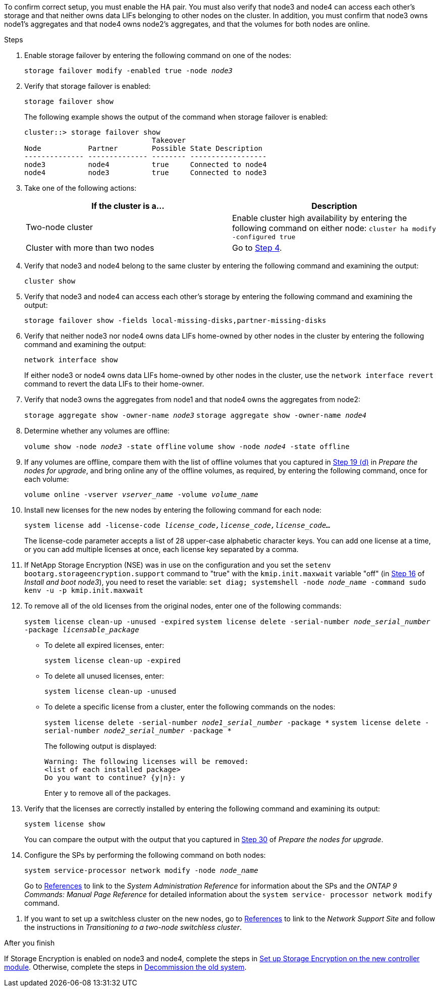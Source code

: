 To confirm correct setup, you must enable the HA pair. You must also verify that node3 and node4 can access each other's storage and that neither owns data LIFs belonging to other nodes on the cluster. In addition, you must confirm that node3 owns node1's aggregates and that node4 owns node2's aggregates, and that the volumes for both nodes are online.

.Steps

. Enable storage failover by entering the following command on one of the nodes:
+
`storage failover modify -enabled true -node _node3_`

. Verify that storage failover is enabled:
+
`storage failover show`
+
The following example shows the output of the command when storage failover is enabled:
+
----
cluster::> storage failover show
                              Takeover
Node           Partner        Possible State Description
-------------- -------------- -------- ------------------
node3          node4          true     Connected to node4
node4          node3          true     Connected to node3
----

. Take one of the following actions:
+
|===
|If the cluster is a... |Description

|Two-node cluster |Enable cluster high availability by entering the following command on either node:
`cluster ha modify -configured true`
|Cluster with more than two nodes
|Go to <<man_ensure_setup_Step4,Step 4>>.
|===

. [[man_ensure_setup_Step4]]Verify that node3 and node4 belong to the same cluster by entering the following command and examining the output:
+
`cluster show`

. Verify that node3 and node4 can access each other's storage by entering the following command and examining the output:
+
`storage failover show -fields local-missing-disks,partner-missing-disks`

. Verify that neither node3 nor node4 owns data LIFs home-owned by other nodes in the cluster by entering the following command and examining the output:
+
`network interface show`
+
If either node3 or node4 owns data LIFs home-owned by other nodes in the cluster, use the `network interface revert` command to revert the data LIFs to their home-owner.

. Verify that node3 owns the aggregates from node1 and that node4 owns the aggregates from node2:
+
`storage aggregate show -owner-name _node3_`
`storage aggregate show -owner-name _node4_`

. Determine whether any volumes are offline:
+
`volume show -node _node3_ -state offline`
`volume show -node _node4_ -state offline`

. If any volumes are offline, compare them with the list of offline volumes that you captured in  link:prepare_nodes_for_upgrade.html#step19d[Step 19 (d)] in _Prepare the nodes for upgrade_, and bring online any of the offline volumes, as required, by entering the following command, once for each volume:
+
`volume online -vserver _vserver_name_ -volume _volume_name_`

. Install new licenses for the new nodes by entering the following command for each node:
+
`system license add -license-code _license_code,license_code,license_code..._`
+
The license-code parameter accepts a list of 28 upper-case alphabetic character keys. You can add one license at a time, or you can add multiple licenses at once, each license key separated by a comma.

. If NetApp Storage Encryption (NSE) was in use on the configuration and you set the `setenv bootarg.storageencryption.support` command to "true" with the `kmip.init.maxwait` variable "off" (in link:install_boot_node3.html#step16[Step 16] of _Install and boot node3_), you need to reset the variable:
`set diag; systemshell -node _node_name_ -command sudo kenv -u -p kmip.init.maxwait`

. To remove all of the old licenses from the original nodes, enter one of the following commands:
+
`system license clean-up -unused -expired`
`system license delete -serial-number _node_serial_number_ -package _licensable_package_`

* To delete all expired licenses, enter:
+
`system license clean-up -expired`
* To delete all unused licenses, enter:
+
`system license clean-up -unused`
* To delete a specific license from a cluster, enter the following commands on the nodes:
+
`system license delete -serial-number _node1_serial_number_ -package *`
`system license delete -serial-number _node2_serial_number_ -package *`
+
The following output is displayed:
+
----
Warning: The following licenses will be removed:
<list of each installed package>
Do you want to continue? {y|n}: y
----
Enter `y` to remove all of the packages.

. Verify that the licenses are correctly installed by entering the following command and examining its output:
+
`system license show`
+
You can compare the output with the output that you captured in link:prepare_nodes_for_upgrade.html#step30[Step 30] of _Prepare the nodes for upgrade_.

. Configure the SPs by performing the following command on both nodes:
+
`system service-processor network modify -node _node_name_`
+
Go to link:other_references.html[References] to link to the _System Administration Reference_ for information about the SPs and the _ONTAP 9 Commands: Manual Page Reference_ for detailed information about the `system service- processor network modify` command.

// BURT-1489176 24-Aug-2022: removed the cifs-ndo-duration command steps
. If you want to set up a switchless cluster on the new nodes, go to link:other_references.html[References] to link to the _Network Support Site_ and follow the instructions in _Transitioning to a two-node switchless cluster_.

.After you finish

If Storage Encryption is enabled on node3 and node4, complete the steps in link:set_up_storage_encryption_new_controller.html[Set up Storage Encryption on the new controller module]. Otherwise, complete the steps in link:decommission_old_system.html[Decommission the old system].
// Clean-up, 2022-03-09
// BURT 1478241, 2022-05-13
